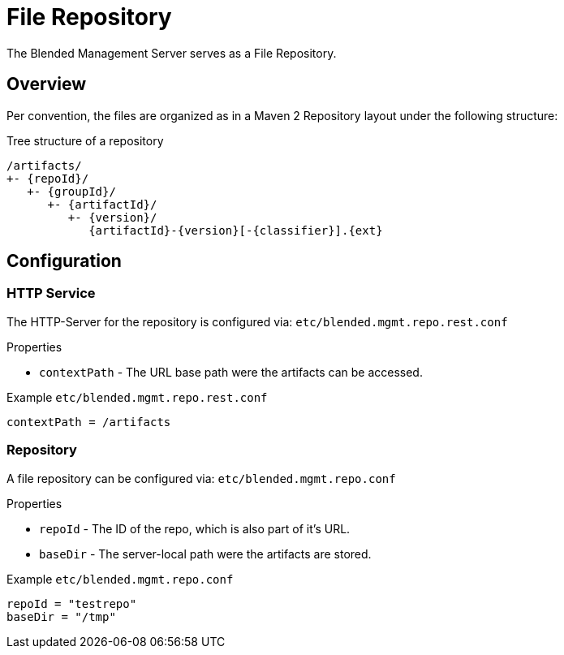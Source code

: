 = File Repository

The Blended Management Server serves as a File Repository.

== Overview

Per convention, the files are organized as in a Maven 2 Repository layout under the following structure:

.Tree structure of a repository
[listing]
----
/artifacts/
+- {repoId}/
   +- {groupId}/
      +- {artifactId}/
         +- {version}/
            {artifactId}-{version}[-{classifier}].{ext}
----

== Configuration

=== HTTP Service

The HTTP-Server for the repository is configured via: `etc/blended.mgmt.repo.rest.conf`

.Properties

* `contextPath` - The URL base path were the artifacts can be accessed.

.Example `etc/blended.mgmt.repo.rest.conf`
[source,properties]
----
contextPath = /artifacts
----

=== Repository

A file repository can be configured via:
`etc/blended.mgmt.repo.conf`

.Properties

* `repoId` - The ID of the repo, which is also part of it's URL.
* `baseDir` - The server-local path were the artifacts are stored.

.Example `etc/blended.mgmt.repo.conf`
[source,properties]
----
repoId = "testrepo"
baseDir = "/tmp"
----

